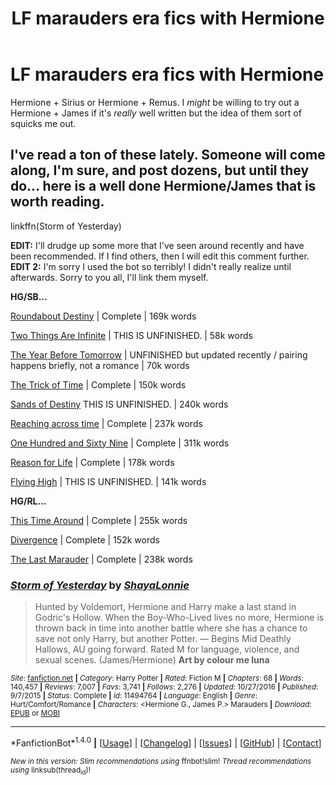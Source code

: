 #+TITLE: LF marauders era fics with Hermione

* LF marauders era fics with Hermione
:PROPERTIES:
:Score: 2
:DateUnix: 1483421292.0
:DateShort: 2017-Jan-03
:FlairText: Request
:END:
Hermione + Sirius or Hermione + Remus. I /might/ be willing to try out a Hermione + James if it's /really/ well written but the idea of them sort of squicks me out.


** I've read a ton of these lately. Someone will come along, I'm sure, and post dozens, but until they do... here is a well done Hermione/James that is worth reading.

linkffn(Storm of Yesterday)

*EDIT:* I'll drudge up some more that I've seen around recently and have been recommended. If I find others, then I will edit this comment further. *EDIT 2:* I'm sorry I used the bot so terribly! I didn't really realize until afterwards. Sorry to you all, I'll link them myself.

*HG/SB...*

[[https://www.fanfiction.net/s/8311387/1/Roundabout-Destiny][Roundabout Destiny]] | Complete | 169k words

[[https://www.fanfiction.net/s/11961026/1/Two-Things-Are-Infinite][Two Things Are Infinite]] | THIS IS UNFINISHED. | 58k words

[[https://www.fanfiction.net/s/10028009/1/The-Year-Before-Tomorrow][The Year Before Tomorrow]] | UNFINISHED but updated recently / pairing happens briefly, not a romance | 70k words

[[https://www.fanfiction.net/s/8574349/1/The-Trick-of-Time][The Trick of Time]] | Complete | 150k words

[[https://www.fanfiction.net/s/7218826/1/][Sands of Destiny]] THIS IS UNFINISHED. | 240k words

[[https://www.fanfiction.net/s/8748364/1/][Reaching across time]] | Complete | 237k words

[[http://archiveofourown.org/works/1124404/chapters/2266336][One Hundred and Sixty Nine]] | Complete | 311k words

[[https://www.fanfiction.net/s/4258204/1/][Reason for Life]] | Complete | 178k words

[[https://www.fanfiction.net/s/6387328/1/Flying-High][Flying High]] | THIS IS UNFINISHED. | 141k words

*HG/RL...*

[[https://www.fanfiction.net/s/1762337/1/][This Time Around]] | Complete | 255k words

[[https://www.fanfiction.net/s/11655125/1/][Divergence]] | Complete | 152k words

[[https://www.fanfiction.net/s/8233539/1/][The Last Marauder]] | Complete | 238k words
:PROPERTIES:
:Author: Alydrin
:Score: 3
:DateUnix: 1483441265.0
:DateShort: 2017-Jan-03
:END:

*** [[http://www.fanfiction.net/s/11494764/1/][*/Storm of Yesterday/*]] by [[https://www.fanfiction.net/u/5869599/ShayaLonnie][/ShayaLonnie/]]

#+begin_quote
  Hunted by Voldemort, Hermione and Harry make a last stand in Godric's Hollow. When the Boy-Who-Lived lives no more, Hermione is thrown back in time into another battle where she has a chance to save not only Harry, but another Potter. --- Begins Mid Deathly Hallows, AU going forward. Rated M for language, violence, and sexual scenes. (James/Hermione) *Art by colour me luna*
#+end_quote

^{/Site/: [[http://www.fanfiction.net/][fanfiction.net]] *|* /Category/: Harry Potter *|* /Rated/: Fiction M *|* /Chapters/: 68 *|* /Words/: 140,457 *|* /Reviews/: 7,007 *|* /Favs/: 3,741 *|* /Follows/: 2,276 *|* /Updated/: 10/27/2016 *|* /Published/: 9/7/2015 *|* /Status/: Complete *|* /id/: 11494764 *|* /Language/: English *|* /Genre/: Hurt/Comfort/Romance *|* /Characters/: <Hermione G., James P.> Marauders *|* /Download/: [[http://www.ff2ebook.com/old/ffn-bot/index.php?id=11494764&source=ff&filetype=epub][EPUB]] or [[http://www.ff2ebook.com/old/ffn-bot/index.php?id=11494764&source=ff&filetype=mobi][MOBI]]}

--------------

*FanfictionBot*^{1.4.0} *|* [[[https://github.com/tusing/reddit-ffn-bot/wiki/Usage][Usage]]] | [[[https://github.com/tusing/reddit-ffn-bot/wiki/Changelog][Changelog]]] | [[[https://github.com/tusing/reddit-ffn-bot/issues/][Issues]]] | [[[https://github.com/tusing/reddit-ffn-bot/][GitHub]]] | [[[https://www.reddit.com/message/compose?to=tusing][Contact]]]

^{/New in this version: Slim recommendations using/ ffnbot!slim! /Thread recommendations using/ linksub(thread_id)!}
:PROPERTIES:
:Author: FanfictionBot
:Score: 1
:DateUnix: 1483441274.0
:DateShort: 2017-Jan-03
:END:
